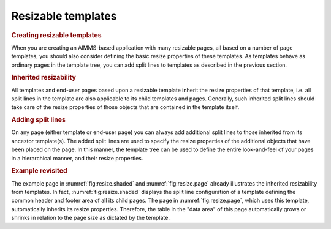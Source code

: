 Resizable templates
===================

.. rubric:: Creating resizable templates

When you are creating an AIMMS-based application with many resizable
pages, all based on a number of page templates, you should also consider
defining the basic resize properties of these templates. As templates
behave as ordinary pages in the template tree, you can add split lines
to templates as described in the previous section.

.. rubric:: Inherited resizability

All templates and end-user pages based upon a resizable template inherit
the resize properties of that template, i.e. all split lines in the
template are also applicable to its child templates and pages.
Generally, such inherited split lines should take care of the resize
properties of those objects that are contained in the template itself.

.. rubric:: Adding split lines

On any page (either template or end-user page) you can always add
additional split lines to those inherited from its ancestor template(s).
The added split lines are used to specify the resize properties of the
additional objects that have been placed on the page. In this manner,
the template tree can be used to define the entire look-and-feel of your
pages in a hierarchical manner, and their resize properties.

.. rubric:: Example revisited

The example page in :numref:`fig:resize.shaded` and
:numref:`fig:resize.page` already illustrates the inherited resizability
from templates. In fact, :numref:`fig:resize.shaded` displays the split
line configuration of a template defining the common header and footer
area of all its child pages. The page in :numref:`fig:resize.page`,
which uses this template, automatically inherits its resize properties.
Therefore, the table in the "data area" of this page automatically grows
or shrinks in relation to the page size as dictated by the template.
